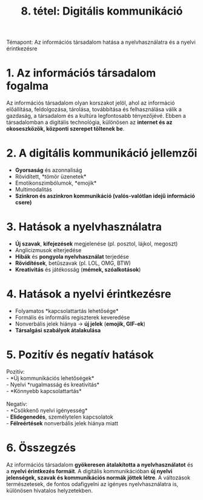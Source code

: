 #+TITLE: 8. tétel: Digitális kommunikáció
:PROPERTIES:
:CUSTOM_ID: tétel-digitális-kommunikáció
:END:
Témapont: Az információs társadalom hatása a nyelvhasználatra és a
nyelvi érintkezésre

* 1. Az információs társadalom fogalma
:PROPERTIES:
:CUSTOM_ID: az-információs-társadalom-fogalma
:END:
Az információs társadalom olyan korszakot jelöl, ahol az információ
előállítása, feldolgozása, tárolása, továbbítása és felhasználása válik
a gazdaság, a társadalom és a kultúra legfontosabb tényezőjévé. Ebben a
társadalomban a digitális technológia, különösen az *internet és az
okoseszközök, központi szerepet töltenek be*.

* 2. A digitális kommunikáció jellemzői
:PROPERTIES:
:CUSTOM_ID: a-digitális-kommunikáció-jellemzői
:END:
- *Gyorsaság* és azonnaliság\\
- Rövidített, *tömör üzenetek*\\
- Emotikonszimbólumok, *emojik*\\
- Multimodalitás\\
- *Szinkron és aszinkron kommunikáció (valós-valótlan idejű információ csere)*

* 3. Hatások a nyelvhasználatra
:PROPERTIES:
:CUSTOM_ID: hatások-a-nyelvhasználatra
:END:
- *Új szavak*, *kifejezések* megjelenése (pl. posztol, lájkol, megoszt)\\
- Anglicizmusok elterjedése\\
- *Hibák* és *pongyola nyelvhasználat* terjedése\\
- *Rövidítések*, betűszavak (pl. LOL, OMG, BTW)\\
- *Kreativitás* és játékosság (*mémek, szóalkotások*)

* 4. Hatások a nyelvi érintkezésre
:PROPERTIES:
:CUSTOM_ID: hatások-a-nyelvi-
:END:
- Folyamatos *kapcsolattartás lehetősége*\\
- Formális és informális regiszterek keveredése\\
- Nonverbális jelek hiánya → *új jelek* (*emojik, GIF-ek*)\\
- *Társalgási szabályok átalakulása*

* 5. Pozitív és negatív hatások
:PROPERTIES:
:CUSTOM_ID: pozitív-és-negatív-hatások
:END:
Pozitív:\\
- *Új kommunikációs lehetőségek*\\
- Nyelvi *rugalmasság és kreativitás*\\
- *Könnyebb kapcsolattartás*\\
\\
Negatív:\\
- *Csökkenő nyelvi igényesség*\\
- *Elidegenedés*, személytelen kapcsolatok\\
- *Félreértések* nonverbális jelek hiánya miatt

* 6. Összegzés
:PROPERTIES:
:CUSTOM_ID: összegzés
:END:
Az információs társadalom *gyökeresen átalakította a nyelvhasználatot* és
a *nyelvi érintkezés formáit*. A digitális kommunikációban *új nyelvi
jelenségek, szavak és kommunikációs normák jöttek létre*. A változások
természetesek, de fontos odafigyelni az igényes nyelvhasználatra is,
különösen hivatalos helyzetekben.
